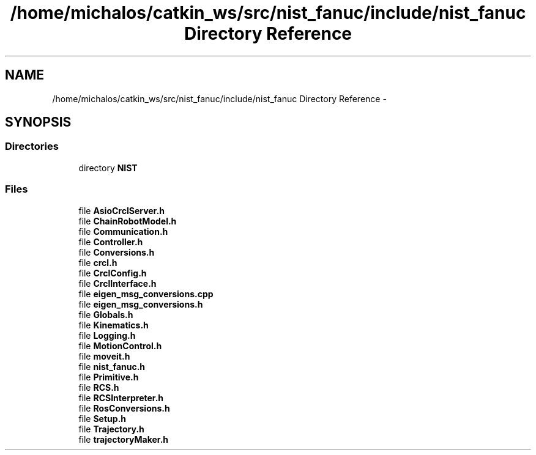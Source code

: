 .TH "/home/michalos/catkin_ws/src/nist_fanuc/include/nist_fanuc Directory Reference" 3 "Thu Mar 10 2016" "CRCL FANUC" \" -*- nroff -*-
.ad l
.nh
.SH NAME
/home/michalos/catkin_ws/src/nist_fanuc/include/nist_fanuc Directory Reference \- 
.SH SYNOPSIS
.br
.PP
.SS "Directories"

.in +1c
.ti -1c
.RI "directory \fBNIST\fP"
.br
.in -1c
.SS "Files"

.in +1c
.ti -1c
.RI "file \fBAsioCrclServer\&.h\fP"
.br
.ti -1c
.RI "file \fBChainRobotModel\&.h\fP"
.br
.ti -1c
.RI "file \fBCommunication\&.h\fP"
.br
.ti -1c
.RI "file \fBController\&.h\fP"
.br
.ti -1c
.RI "file \fBConversions\&.h\fP"
.br
.ti -1c
.RI "file \fBcrcl\&.h\fP"
.br
.ti -1c
.RI "file \fBCrclConfig\&.h\fP"
.br
.ti -1c
.RI "file \fBCrclInterface\&.h\fP"
.br
.ti -1c
.RI "file \fBeigen_msg_conversions\&.cpp\fP"
.br
.ti -1c
.RI "file \fBeigen_msg_conversions\&.h\fP"
.br
.ti -1c
.RI "file \fBGlobals\&.h\fP"
.br
.ti -1c
.RI "file \fBKinematics\&.h\fP"
.br
.ti -1c
.RI "file \fBLogging\&.h\fP"
.br
.ti -1c
.RI "file \fBMotionControl\&.h\fP"
.br
.ti -1c
.RI "file \fBmoveit\&.h\fP"
.br
.ti -1c
.RI "file \fBnist_fanuc\&.h\fP"
.br
.ti -1c
.RI "file \fBPrimitive\&.h\fP"
.br
.ti -1c
.RI "file \fBRCS\&.h\fP"
.br
.ti -1c
.RI "file \fBRCSInterpreter\&.h\fP"
.br
.ti -1c
.RI "file \fBRosConversions\&.h\fP"
.br
.ti -1c
.RI "file \fBSetup\&.h\fP"
.br
.ti -1c
.RI "file \fBTrajectory\&.h\fP"
.br
.ti -1c
.RI "file \fBtrajectoryMaker\&.h\fP"
.br
.in -1c
